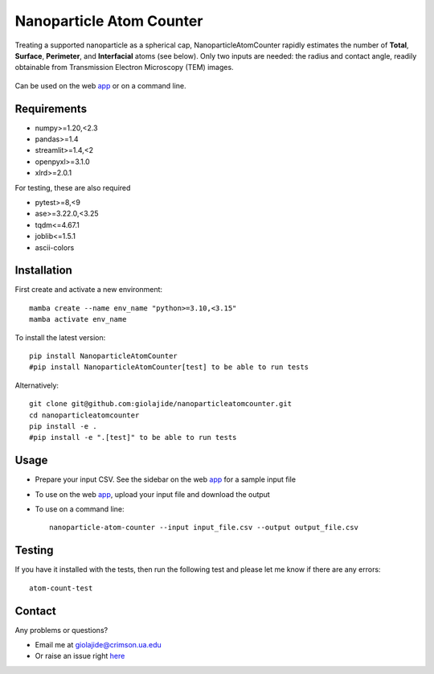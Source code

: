 Nanoparticle Atom Counter
=========================

Treating a supported nanoparticle as a spherical cap, NanoparticleAtomCounter rapidly estimates the number of **Total**, **Surface**, **Perimeter**, and **Interfacial** atoms (see below).
Only two inputs are needed: the radius and contact angle, readily obtainable from Transmission Electron Microscopy (TEM) images.



.. figure:: https://raw.githubusercontent.com/giolajide/nanoparticleatomcounter/main/Nanoparticle_Legend.png
   :width: 450
   :alt: Atom types discriminated
   :align: center



Can be used on the web app_ or on a command line.




Requirements
------------

* numpy>=1.20,<2.3
* pandas>=1.4
* streamlit>=1.4,<2
* openpyxl>=3.1.0
* xlrd>=2.0.1


For testing, these are also required

* pytest>=8,<9
* ase>=3.22.0,<3.25
* tqdm<=4.67.1
* joblib<=1.5.1
* ascii-colors



Installation
------------

First create and activate a new environment::

    mamba create --name env_name "python>=3.10,<3.15"
    mamba activate env_name

To install the latest version::

    pip install NanoparticleAtomCounter
    #pip install NanoparticleAtomCounter[test] to be able to run tests

Alternatively::

    git clone git@github.com:giolajide/nanoparticleatomcounter.git
    cd nanoparticleatomcounter
    pip install -e .
    #pip install -e ".[test]" to be able to run tests



Usage
-------

* Prepare your input CSV. See the sidebar on the web app_ for a sample input file
* To use on the web app_, upload your input file and download the output
* To use on a command line::

    nanoparticle-atom-counter --input input_file.csv --output output_file.csv



Testing
-------

If you have it installed with the tests, then run the following test and please let me know if there are any errors::

    atom-count-test



Contact
-------

Any problems or questions?

* Email me at giolajide@crimson.ua.edu
* Or raise an issue right here_




.. _app: https://nanoparticle-atom-counting.streamlit.app
.. _here: https://github.com/giolajide/nanoparticleatomcounting/issues
